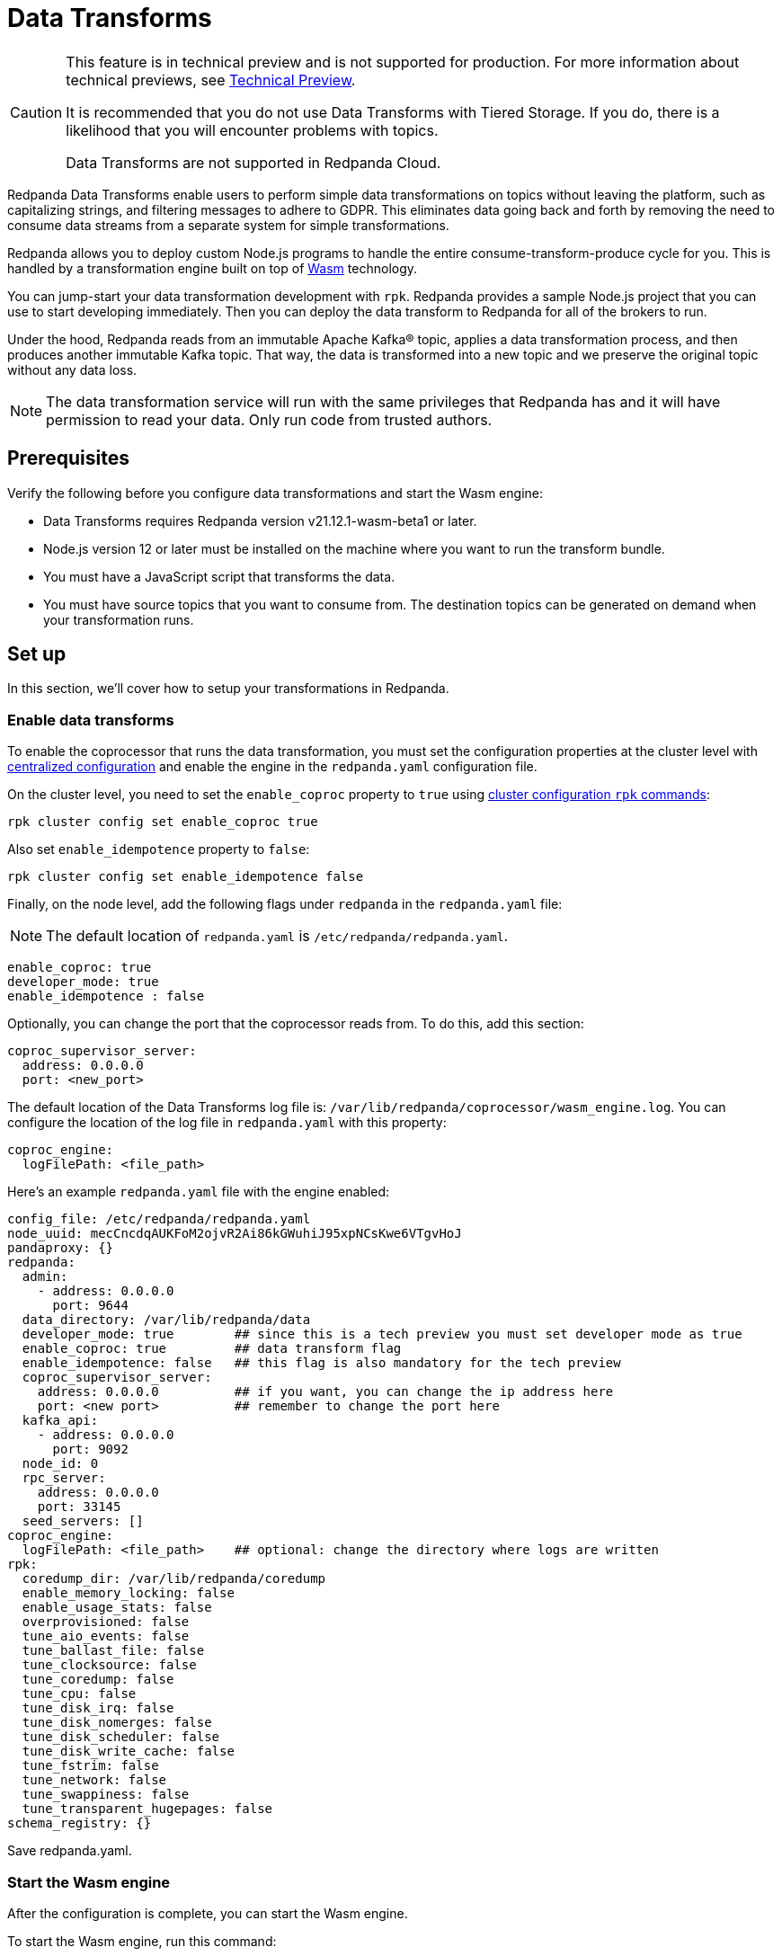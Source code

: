 = Data Transforms
:description: Working with data transformation in Redpanda.

[CAUTION]
====
This feature is in technical preview and is not supported for production. For more information about technical previews, see xref:introduction:tech-preview.adoc[Technical Preview].

It is recommended that you do not use Data Transforms with Tiered Storage. If you do, there is a likelihood that you will encounter problems with topics.

Data Transforms are not supported in Redpanda Cloud.

====

Redpanda Data Transforms enable users to perform simple data transformations on topics without leaving the platform, such as capitalizing strings, and filtering messages to adhere to GDPR. This eliminates data going back and forth by removing the need to consume data streams from a separate system for simple transformations.

Redpanda allows you to deploy custom Node.js programs to handle the entire consume-transform-produce cycle for you. This is handled by a transformation engine built on top of https://webassembly.org/[Wasm] technology.

You can jump-start your data transformation development with `rpk`. Redpanda provides a sample Node.js project that you can use to start developing immediately. Then you can deploy the data transform to Redpanda for all of the brokers to run.

Under the hood, Redpanda reads from an immutable Apache Kafka® topic, applies a data transformation process, and then produces another immutable Kafka topic. That way, the data is transformed into a new topic and we preserve the original topic without any data loss.

NOTE: The data transformation service will run with the same privileges that Redpanda has and it will have permission to read your data. Only run code from trusted authors.

== Prerequisites

Verify the following before you configure data transformations and start the Wasm engine:

* Data Transforms requires Redpanda version v21.12.1-wasm-beta1 or later.
* Node.js version 12 or later must be installed on the machine where you want to run the transform bundle.
* You must have a JavaScript script that transforms the data.
* You must have source topics that you want to consume from. The destination topics can be generated on demand when your transformation runs.

== Set up

In this section, we'll cover how to setup your transformations in Redpanda.

=== Enable data transforms

To enable the coprocessor that runs the data transformation, you must set the configuration properties at the cluster level with xref:cluster-administration:cluster-property-configuration.adoc[centralized configuration] and enable the engine in the `redpanda.yaml` configuration file.

On the cluster level, you need to set the `enable_coproc` property to `true` using xref:cluster-administration:cluster-property-configuration.adoc[cluster configuration `rpk` commands]:

[,bash]
----
rpk cluster config set enable_coproc true
----

Also set `enable_idempotence` property to `false`:

[,bash]
----
rpk cluster config set enable_idempotence false
----

Finally, on the node level, add the following flags under `redpanda` in the `redpanda.yaml` file:

NOTE: The default location of `redpanda.yaml` is `/etc/redpanda/redpanda.yaml`.

[,yaml]
----
enable_coproc: true
developer_mode: true
enable_idempotence : false
----

Optionally, you can change the port that the coprocessor reads from. To do this,  add this section:

[,yaml]
----
coproc_supervisor_server:
  address: 0.0.0.0
  port: <new_port>
----

The default location of the Data Transforms log file is: `/var/lib/redpanda/coprocessor/wasm_engine.log`. You can configure the location of the log file in `redpanda.yaml` with this property:

[,yaml]
----
coproc_engine:
  logFilePath: <file_path>
----

Here's an example `redpanda.yaml` file with the engine enabled:

[,yaml]
----
config_file: /etc/redpanda/redpanda.yaml
node_uuid: mecCncdqAUKFoM2ojvR2Ai86kGWuhiJ95xpNCsKwe6VTgvHoJ
pandaproxy: {}
redpanda:
  admin:
    - address: 0.0.0.0
      port: 9644
  data_directory: /var/lib/redpanda/data
  developer_mode: true        ## since this is a tech preview you must set developer mode as true
  enable_coproc: true         ## data transform flag
  enable_idempotence: false   ## this flag is also mandatory for the tech preview
  coproc_supervisor_server:
    address: 0.0.0.0          ## if you want, you can change the ip address here
    port: <new port>          ## remember to change the port here
  kafka_api:
    - address: 0.0.0.0
      port: 9092
  node_id: 0
  rpc_server:
    address: 0.0.0.0
    port: 33145
  seed_servers: []
coproc_engine:
  logFilePath: <file_path>    ## optional: change the directory where logs are written
rpk:
  coredump_dir: /var/lib/redpanda/coredump
  enable_memory_locking: false
  enable_usage_stats: false
  overprovisioned: false
  tune_aio_events: false
  tune_ballast_file: false
  tune_clocksource: false
  tune_coredump: false
  tune_cpu: false
  tune_disk_irq: false
  tune_disk_nomerges: false
  tune_disk_scheduler: false
  tune_disk_write_cache: false
  tune_fstrim: false
  tune_network: false
  tune_swappiness: false
  tune_transparent_hugepages: false
schema_registry: {}
----

Save redpanda.yaml.

=== Start the Wasm engine

After the configuration is complete, you can start the Wasm engine.

To start the Wasm engine, run this command:

[,bash]
----
sudo systemctl start wasm_engine
----

When you start the Wasm engine, it automatically starts Redpanda as well. You can check the status of the Wasm engine with this command:

[,bash]
----
systemctl status wasm_engine
----

The command will return something similar to this:

[,bash]
----
● wasm_engine.service - Redpanda`s wasm engine, your on-broker programmable data transformer
     Loaded: loaded (/lib/systemd/system/wasm_engine.service; enabled; vendor preset: enabled)
     Active: active (running) since Mon 2021-12-13 00:49:30 -03; 1 months 15 days ago
   Main PID: 865 (node)
      Tasks: 11 (limit: 9468)
     Memory: 9.2M
     CGroup: /wasm.slice/wasm_engine.service
             └─865 /opt/redpanda/bin/node /opt/wasm/main.js /etc/redpanda/redpanda.yaml
----

To check Redpanda's status, run this command:

[,bash]
----
systemctl status redpanda
----

It will return something similar to this:

[,bash]
----
● redpanda.service - Redpanda, the fastest queue in the West.
     Loaded: loaded (/lib/systemd/system/redpanda.service; enabled; vendor preset: enabled)
     Active: active (running) since Mon 2021-12-13 00:49:45 -03; 1 months 15 days ago
   Main PID: 1084 (redpanda)
     Status: "redpanda is ready! - v21.11.1 - f314d5522ad033fd50080d3f1fe0bf5b2c5a1042-dirty"
      Tasks: 8 (limit: 9468)
     Memory: 426.9M
     CGroup: /redpanda.slice/redpanda.service
             └─1084 /opt/redpanda/bin/redpanda --redpanda-cfg /etc/redpanda/redpanda.yaml --lock-memory=false
----

== Run the data transform

In this section, we're going to cover how to run your transformations in Redpanda.

=== Generate the data transform package

The data transform is packaged in a Node.js project and uses the Wasm instruction format.

To create the template project, run:

[,bash]
----
rpk wasm generate <project_name>
----

Remember to change the `project_name`.

*Example transformation*

For example, let's create a project that will change the text in your events to all uppercase:

[,bash]
----
rpk wasm generate uppercase
----

A directory is created with the project name. The directory contains the following files:

[,bash]
----
**uppercase/**
├── package.json
├── **src**
│   └── main.js
├── **test**
│   └── main.test.js
└── **webpack.js**
----

Take note of the following files in the project: :

* `/src/main.js` - This file contains your transform logic and hooks into the API to define the event inputs.
* `/src/package.json` - If your transform requires Node.js dependencies, you must add them to this file.

*The sample project*

The sample project contains this `main.js` file:

[,js]
----
const {
  SimpleTransform,
  PolicyError,
  PolicyInjection
} = require("@redpanda-data/wasm-api");
const transform = new SimpleTransform();
/* Topics that fire the transform function */
transform.subscribe([["test-topic", PolicyInjection.Stored]]);
/* The strategy the transform engine will use when handling errors */
transform.errorHandler(PolicyError.SkipOnFailure);
/* Auxiliar transform function for records */
const uppercase = (record) => {
  const newRecord = {
    ...record,
    value: record.value.map((char) => {
      if (char >= 97 && char <= 122) {
        return char - 32;
      } else {
        return char;
      }
    }),
  };
  return newRecord;
}
/* Transform function */
transform.processRecord((recordBatch) => {
  const result = new Map();
  const transformedRecord = recordBatch.map(({ header, records }) => {
    return {
      header,
      records: records.map(uppercase),
    };
  });
  result.set("result-topic", transformedRecord);
  // processRecord function returns a Promise
  return Promise.resolve(result);
});
exports["default"] = transform;
----

Let's dissect this file to understand every line.

First, it imports these constants from the Wasm API:

[,js]
----
const {
  SimpleTransform,
  PolicyError,
  PolicyInjection
} = require("@redpanda-data/wasm-api");
----

It then creates a constant variable to hold the function `SimpleTransform`. This is the main function that we'll use in the project.

[,js]
----
const transform = new SimpleTransform();
----

It fills the `subscribe` list with the topic and the policy that it will use to  process new messages.

[,js]
----
transform.subscribe([["test-topic", PolicyInjection.Stored]]);
----

To add multiple source topics, add the topic and policy as pairs:

[,js]
----
transform.subscribe[[<topic1>,<policyA>],[<topic2>,<policyB>]]
----

NOTE: Run `rpk create test-topic` to create the source topics before you deploy the transformation. If the topic does not exist when the transformation is deployed, you might encounter a deployment error.

The `PolicyInjection` parameter can have the following values:

* `PolicyInjection.Earliest` - The earliest offset. Transforms all of the events in the topic from offset 0.
* `PolicyInjection.Latest` - The latest offset. Transforms only the current incoming events.
* `PolicyInjection.Stored` - The stored offset. Transforms the events starting from the latest recorded offset on disk. If no offsets are recorded, the earliest offset is processed.

Next, it sets the policy that tells the coprocessor how to handle errors:

[,js]
----
transform.errorHandler(PolicyError.SkipOnFailure);
----

The `PolicyError` values are:

* `PolicyError.SkipOnFailure` - If there's a failure, it skips to the next event.
* `PolicyError.Deregister` - If there's a failure, the coprocessor will be removed.

The next section contains the logic that is used to apply the uppercase rule. There are multiple ways to do this, but here it's flipping the ASCII table to uppercase for every alphabetical character.

[,js]
----
/* Auxiliar transform function for records */
const uppercase = (record) => {
  const newRecord = {
    ...record,
    value: record.value.map((char) => {
      if (char >= 97 && char <= 122) {
        return char - 32;
      } else {
        return char;
      }
    }),
  };
  return newRecord;
}
----

The logic is applied to the `processRecord` function. The `transformedRecord` variable obtains a `recordBatch` from the topic that we subscribed to, applies the `uppercase` function, and stores a map called `records`.

The generated `transformedRecord` is set into the topic named `result-topic`.

To finish, it creates a promise that is required by the API to process, and it ends by exporting this transform:

[,js]
----
/* Transform function */
transform.processRecord((recordBatch) => {
  const result = new Map();
  const transformedRecord = recordBatch.map(({ header, records }) => {
    return {
      header,
      records: records.map(uppercase),
    };
  });
  result.set("result-topic", transformedRecord);
  // processRecord function returns a Promise
  return Promise.resolve(result);
});
exports["default"] = transform;
----

You can change the `result-topic` to any topic name that you like.

To produce onto more than one destination topic, add another line in the following format:

[,js]
----
result.set("<destination_topic>", transformedRecord);
----

The actual name of the destination topic is created with the format of: `<source>._<destination>_`. If the destination topic does not already exist, it is created automatically during script deployment.

If you have other mechanisms to auto-generate topics, for example if `auto_create_topics_enabled` is set to `True` in your Redpanda configuration file, you might run into issues. In this example, if you set up a consumer before your transformation starts to write data into it, Redpanda will create a topic automatically for the consumer and the coprocessor won't be able to write data into it.

The batch API is Bytes-In-Bytes-Out. We highly recommend that you build deterministic functions based on the input to facilitate debugging your applications.

If your transform requires Node.js dependencies, add them to the `/src/package.json` file.

=== Prepare the script for deployment

Because the transform is packaged in a Node.js project, you must install the dependencies and build the script that runs the transform.

To do this, run these commands in the project directory:

[,bash]
----
npm install
npm run build
----

The build command creates the `main.js` JavaScript file in the `/dist` directory that contains the compiled transform bundle.

=== Deploy the transform

To enable the transform to start consuming and producing events, you must deploy it in Redpanda with a name and description.

As with other `rpk` commands, you must specify the brokers in the cluster and all of the authentication parameters (including user, password, TLS) for the brokers.

NOTE: If the source topic does not exist, the deployment will fail. If the target topic already exists, it will use the existing topic.

To deploy the sample transform, run the following command:

`rpk wasm deploy uppercase/dist/main.js --name uppercase --description "Converts uppercase text to lowercase"`

=== Multiple Transforms

If you execute different types of transformations on different topics, it's advantageous to have multiple deployments. Every time a transformation happens, you subscribe to one topic and produce another. This creates a processing overhead.

== After you run the transform

In this section, we're going to go over on how you can verify and clean your transformations in Redpanda.

=== Verify the transform

After the transform is deployed, Redpanda processes every event produced to the source topic and runs the logic that is defined by the transform.

To see the sample transform in action, follow these steps:

. Run: `rpk topic consume test_topic._result_`
. Produce events to the source topic:
 a. In a second terminal run: `rpk topic produce test-topic`
 b. Enter some text and press CTRL+D to send the event to the source topic.
. In the terminal that shows the consumed events, you'll see the text that you produced and is now replaced with uppercase characters.

=== Clean up

To stop a transform, you must remove the transform from the cluster brokers.

For our sample transform, run `rpk wasm remove uppercase`.

The transform stops processing events and is removed.

=== Delete output topics

Delete an output topic the way you would delete a normal Kafka topic.

Before you delete a topic, shut down the coprocessors that are producing to the topic.

You can delete a topic with any Kafka client or you can use `rpk` with this command:

[,bash]
----
rpk topic delete |topic|
----

== Reference

=== Additional commands

If you want to see what else `rpk wasm` can do, run the help command:

[,bash]
----
rpk wasm -h
----

You can also refer to xref:reference:rpk-commands.adoc[rpk's reference page] for further commands.

=== Produce directly into the coprocessor

There is a global control topic for each Redpanda cluster with the name `coprocessor_internal_topic`. This allows support for any Kafka client so you are not required to use rpk. If someone publishes to the topic, it will invoke a deployer implicitly. However, you must publish with the correct headers and format.

=== Source code

You can view the possible export values in Redpanda's https://github.com/redpanda-data/redpanda/blob/dev/src/js/modules/public/Coprocessor.ts[GitHub repository].

The https://www.npmjs.com/package/@redpanda-data/wasm-api[API package] is published under `npm`.

=== Tech preview limitations

We don't use https://raft.github.io/[Raft] to publish and replicate the data. This is because the same transform is applied locally on all nodes in the cluster and it's possible to have inconsistencies in certain cases. For example, you may have inconsistencies if you have a topic with a replication factor > 1 and you have stateful or idempotent coprocessors producing different data onto those replication topics.

The coprocessor does not have system limits. For example, there is no limit for processing time, memory usage or number of topics created.

The coprocessor doesn't save your state. For example, if you have a counter and there is a crash, you will lose that counter.  The best practice is to always avoid stateful implementations. The only state that is kept and checkpointed is your offset, just like Kafka. The semantics of your materialized topics is `At-Least-Once`. Redpanda saves the offset from wherever you were reading. In the case of a crash, your deployed code will be reprocessed based on the `PolicyInjection` policy. If you use `PolicyInjection.Stored`, for example, it will be reprocessed from whatever offset was saved before the crash.

It's not possible to pipeline multiple scripts so that you can pass transforms through one another (such as A\->B\->C\->D). The API only maps topic(s)-to-topic(s).

Data Transforms are not supported in Redpanda Cloud.

'''

== Suggested reading

* Redpanda Wasm Engine Architecture https://redpanda.com/blog/wasm-architecture/[article]
* How Redpanda built its data transformation engine with the Wasm runtime https://redpanda.com/blog/data-transformation-engine-with-wasm-runtime/[article]
